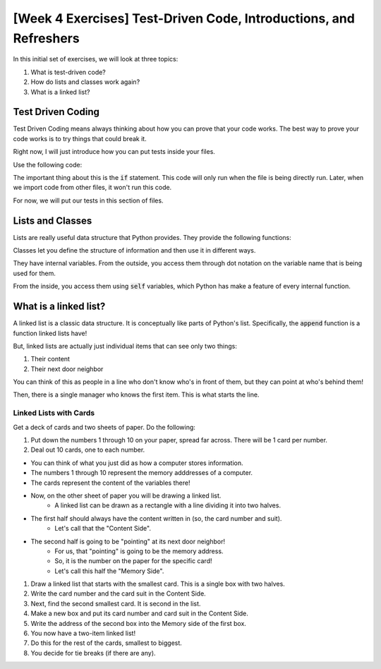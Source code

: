 [Week 4 Exercises] Test-Driven Code, Introductions, and Refreshers
==================================================================

In this initial set of exercises, we will look at three topics:

1. What is test-driven code?
2. How do lists and classes work again?
3. What is a linked list?


Test Driven Coding
------------------

Test Driven Coding means always thinking about how you can prove that your code works.
The best way to prove your code works is to try things that could break it. 

Right now, I will just introduce how you can put tests inside your files. 

Use the following code:

.. code-block:: python
    :linenos:
    
    def square(x):
        return x ** 2
        
    if __name__ == "__main__":
        print("Testing the square function")
        assert square(2) == 4
        

The important thing about this is the :code:`if` statement. This code will only run
when the file is being directly run. Later, when we import code from other files, it won't run
this code.  

For now, we will put our tests in this section of files. 


Lists and Classes
-----------------

Lists are really useful data structure that Python provides. They provide the following functions:

.. code-block:: python
    :linenos:
    
    # two ways of creating
    groceries = list()
    groceries = [] 
    
    # add new items to it
    groceries.append("apples")
    groceries.append("potatoes")
    
    # remove items from it by specifying the exact location
    del groceries[0]
    

Classes let you define the structure of information and then use it in different ways. 

.. code-block:: python
    :linenos:
    
    class Student:
    
        def __init__(self, name):
            self.name = name
        
    
    bob = Student("Robert")
    
    print(bob.name)
    
They have internal variables.  From the outside, you access them through dot notation
on the variable name that is being used for them. 

From the inside, you access them using :code:`self` variables, which Python has
make a feature of every internal function.  

.. code-block:: python
    :linenos:
    
    class Student:
    
        def __init__(self, name):
            self.name = name
            self.points = 0
            
        def add_points(self, new_points):
            self.points = self.points + 10 #what's the shortcut for this command?
        
    
    bob = Student("Robert")
    
    print(bob.name)
    print(bob.points)
    
    bob.add_points(100)
    print(bob.points)
    

What is a linked list?
----------------------

A linked list is a classic data structure.  It is conceptually like parts of Python's list.
Specifically, the :code:`append` function is a function linked lists have!

But, linked lists are actually just individual items that can see only two things:

1. Their content
2. Their next door neighbor

You can think of this as people in a line who don't know who's in front of them,
but they can point at who's behind them!

Then, there is a single manager who knows the first item.  This is what starts the line.

Linked Lists with Cards
***********************

Get a deck of cards and two sheets of paper. Do the following:

1. Put down the numbers 1 through 10 on your paper, spread far across. There will be 1 card per number.
2. Deal out 10 cards, one to each number.

- You can think of what you just did as how a computer stores information. 
- The numbers 1 through 10 represent the memory adddresses of a computer.
- The cards represent the content of the variables there!

- Now, on the other sheet of paper you will be drawing a linked list.  
    + A linked list can be drawn as a rectangle with a line dividing it into two halves.  
- The first half should always have the content written in (so, the card number and suit). 
    + Let's call that the "Content Side".
- The second half is going to be "pointing" at its next door neighbor!  
    + For us, that "pointing" is going to be the memory address.  
    + So, it is the number on the paper for the specific card!
    + Let's call this half the "Memory Side".

1. Draw a linked list that starts with the smallest card.  This is a single box with two halves.
2. Write the card number and the card suit in the Content Side. 
3. Next, find the second smallest card. It is second in the list. 
4. Make a new box and put its card number and card suit in the Content Side.
5. Write the address of the second box into the Memory side of the first box.
6. You now have a two-item linked list!
7. Do this for the rest of the cards, smallest to biggest. 
8. You decide for tie breaks (if there are any).
